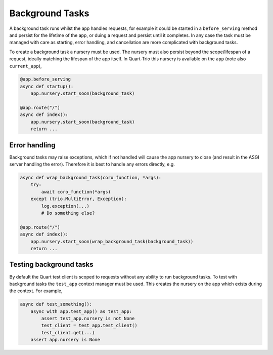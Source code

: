 .. _background_tasks:

Background Tasks
================

A background task runs whilst the app handles requests, for example it
could be started in a ``before_serving`` method and persist for the
lifetime of the app, or duing a request and persist until it
completes. In any case the task must be managed with care as starting,
error handling, and cancellation are more complicated with background
tasks.

To create a background task a nursery must be used. The nursery must
also persist beyond the scope/lifespan of a request, ideally matching
the lifespan of the app itself. In Quart-Trio this nursery is
available on the ``app`` (note also ``current_app``),

.. code-block:: python

    @app.before_serving
    async def startup():
        app.nursery.start_soon(background_task)

    @app.route("/")
    async def index():
        app.nursery.start_soon(background_task)
        return ...

Error handling
--------------

Background tasks may raise exceptions, which if not handled will cause
the app nursery to close (and result in the ASGI server handling the
error). Therefore it is best to handle any errors directly, e.g.

.. code-block:: python

    async def wrap_background_task(coro_function, *args):
        try:
            await coro_function(*args)
        except (trio.MultiError, Exception):
            log.exception(...)
            # Do something else?

    @app.route("/")
    async def index():
        app.nursery.start_soon(wrap_background_task(background_task))
        return ...

Testing background tasks
------------------------

By default the Quart test client is scoped to requests without any
ability to run background tasks. To test with background tasks the
``test_app`` context manager must be used. This creates the nursery on
the app which exists during the context. For example,

.. code-block:: python

    async def test_something():
        async with app.test_app() as test_app:
            assert test_app.nursery is not None
            test_client = test_app.test_client()
            test_client.get(...)
        assert app.nursery is None
